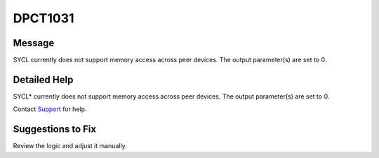 .. _DPCT1031:

DPCT1031
========

Message
-------

.. _msg-1031-start:

SYCL currently does not support memory access across peer devices. The output
parameter(s) are set to 0.

.. _msg-1031-end:

Detailed Help
-------------

SYCL\* currently does not support memory access across peer devices. The output
parameter(s) are set to 0.

Contact `Support <https://software.intel.com/content/www/us/en/develop/support.html>`_
for help.

Suggestions to Fix
------------------

Review the logic and adjust it manually.
